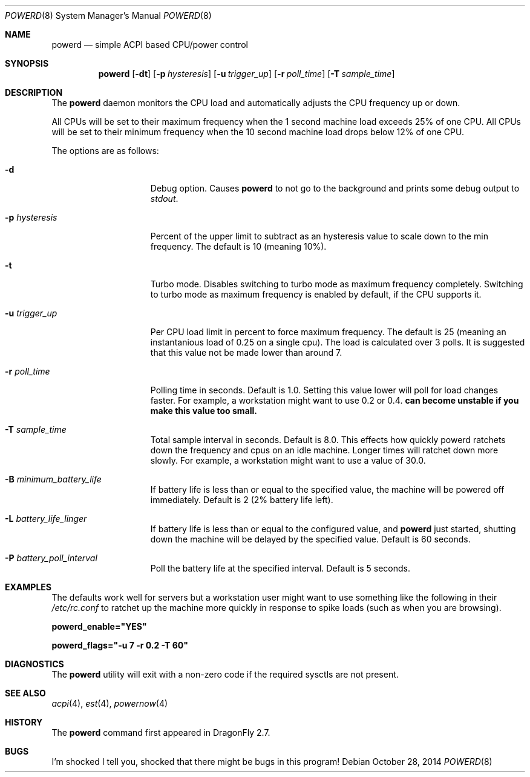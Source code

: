 .\" (c) Copyright 2010 by Matthew Dillon and Dima Ruban.  Permission to
.\"    use and distribute based on the DragonFly copyright.
.\"
.Dd October 28, 2014
.Dt POWERD 8
.Os
.Sh NAME
.Nm powerd
.Nd simple ACPI based CPU/power control
.Sh SYNOPSIS
.Nm
.Op Fl dt
.Op Fl p Ar hysteresis
.Op Fl u Ar trigger_up
.Op Fl r Ar poll_time
.Op Fl T Ar sample_time
.Sh DESCRIPTION
The
.Nm
daemon monitors the CPU load and automatically adjusts the CPU
frequency up or down.
.Pp
All CPUs will be set to their maximum frequency when the 1 second
machine load exceeds 25% of one CPU.
All CPUs will be set to their
minimum frequency when the 10 second machine load drops below 12% of
one CPU.
.Pp
The options are as follows:
.Bl -tag -width ".Fl p Ar hysteresis"
.It Fl d
Debug option.
Causes
.Nm
to not go to the background and prints some debug output to
.Va stdout .
.It Fl p Ar hysteresis
Percent of the upper limit to subtract as an hysteresis value to scale
down to the min frequency.
The default is 10 (meaning 10%).
.It Fl t
Turbo mode.
Disables switching to turbo mode as maximum frequency completely.
Switching to turbo mode as maximum frequency is enabled by default,
if the CPU supports it.
.It Fl u Ar trigger_up
Per CPU load limit in percent to force maximum frequency.
The default is 25 (meaning an instantanious load of 0.25 on a
single cpu).  The load is calculated over 3 polls.
It is suggested that this value not be made lower than
around 7.
.It Fl r Ar poll_time
Polling time in seconds.  Default is 1.0.
Setting this value lower will poll for load changes faster.
For example, a workstation might want to use 0.2 or 0.4.
.Nm can become unstable if you make this value too small.
.It Fl T Ar sample_time
Total sample interval in seconds.  Default is 8.0.
This effects how quickly powerd ratchets down the frequency
and cpus on an idle machine.  Longer times will ratchet down
more slowly.
For example, a workstation might want to use a value of 30.0.
.It Fl B Ar minimum_battery_life
If battery life is less than or equal to the specified value,
the machine will be powered off immediately.
Default is 2 (2% battery life left).
.It Fl L Ar battery_life_linger
If battery life is less than or equal to the configured value,
and
.Nm
just started,
shutting down the machine will be delayed by the specified value.
Default is 60 seconds.
.It Fl P Ar battery_poll_interval
Poll the battery life at the specified interval.
Default is 5 seconds.
.El
.Sh EXAMPLES
The defaults work well for servers but a workstation user might want
to use something like the following in their
.Pa /etc/rc.conf
to ratchet up the machine more quickly in response to spike loads
(such as when you are browsing).
.Pp
.Li powerd_enable="YES"
.Pp
.Li powerd_flags="-u 7 -r 0.2 -T 60"
.Sh DIAGNOSTICS
The
.Nm
utility will exit with a non-zero code if the required sysctls are not
present.
.Sh SEE ALSO
.Xr acpi 4 ,
.Xr est 4 ,
.Xr powernow 4
.Sh HISTORY
The
.Nm
command first appeared in
.Dx 2.7 .
.Sh BUGS
I'm shocked I tell you, shocked that there might be bugs in this program!
